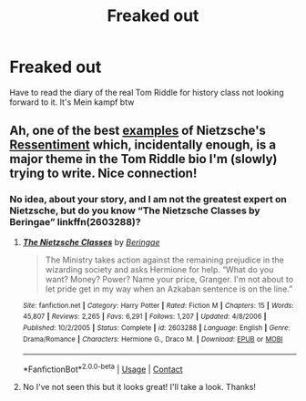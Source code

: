 #+TITLE: Freaked out

* Freaked out
:PROPERTIES:
:Author: Few-Ad-8964
:Score: 0
:DateUnix: 1600705534.0
:DateShort: 2020-Sep-21
:FlairText: Discussion
:END:
Have to read the diary of the real Tom Riddle for history class not looking forward to it. It's Mein kampf btw


** Ah, one of the best [[https://mimeticmargins.com/2013/10/01/real-life-cases-of-ressentiment/][examples]] of Nietzsche's [[https://en.wikipedia.org/wiki/Ressentiment][Ressentiment]] which, incidentally enough, is a major theme in the Tom Riddle bio I'm (slowly) trying to write. Nice connection!
:PROPERTIES:
:Author: magicspacehole
:Score: 3
:DateUnix: 1600706386.0
:DateShort: 2020-Sep-21
:END:

*** No idea, about your story, and I am not the greatest expert on Nietzsche, but do you know “The Nietzsche Classes by Beringae” linkffn(2603288)?
:PROPERTIES:
:Author: ceplma
:Score: 1
:DateUnix: 1600708534.0
:DateShort: 2020-Sep-21
:END:

**** [[https://www.fanfiction.net/s/2603288/1/][*/The Nietzsche Classes/*]] by [[https://www.fanfiction.net/u/508424/Beringae][/Beringae/]]

#+begin_quote
  The Ministry takes action against the remaining prejudice in the wizarding society and asks Hermione for help. “What do you want? Money? Power? Name your price, Granger. I'm not about to let pride get in my way when an Azkaban sentence is on the line.”
#+end_quote

^{/Site/:} ^{fanfiction.net} ^{*|*} ^{/Category/:} ^{Harry} ^{Potter} ^{*|*} ^{/Rated/:} ^{Fiction} ^{M} ^{*|*} ^{/Chapters/:} ^{15} ^{*|*} ^{/Words/:} ^{45,807} ^{*|*} ^{/Reviews/:} ^{2,265} ^{*|*} ^{/Favs/:} ^{6,291} ^{*|*} ^{/Follows/:} ^{1,207} ^{*|*} ^{/Updated/:} ^{4/8/2006} ^{*|*} ^{/Published/:} ^{10/2/2005} ^{*|*} ^{/Status/:} ^{Complete} ^{*|*} ^{/id/:} ^{2603288} ^{*|*} ^{/Language/:} ^{English} ^{*|*} ^{/Genre/:} ^{Drama/Romance} ^{*|*} ^{/Characters/:} ^{Hermione} ^{G.,} ^{Draco} ^{M.} ^{*|*} ^{/Download/:} ^{[[http://www.ff2ebook.com/old/ffn-bot/index.php?id=2603288&source=ff&filetype=epub][EPUB]]} ^{or} ^{[[http://www.ff2ebook.com/old/ffn-bot/index.php?id=2603288&source=ff&filetype=mobi][MOBI]]}

--------------

*FanfictionBot*^{2.0.0-beta} | [[https://github.com/FanfictionBot/reddit-ffn-bot/wiki/Usage][Usage]] | [[https://www.reddit.com/message/compose?to=tusing][Contact]]
:PROPERTIES:
:Author: FanfictionBot
:Score: 3
:DateUnix: 1600708552.0
:DateShort: 2020-Sep-21
:END:


**** No I've not seen this but it looks great! I'll take a look. Thanks!
:PROPERTIES:
:Author: magicspacehole
:Score: 1
:DateUnix: 1600709120.0
:DateShort: 2020-Sep-21
:END:
